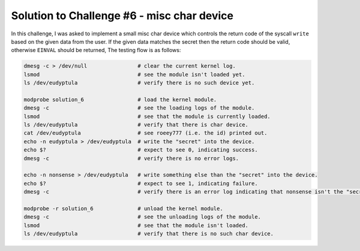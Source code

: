 .. _challenge_6:

Solution to Challenge #6 - misc char device
~~~~~~~~~~~~~~~~~~~~~~~~~~~~~~~~~~~~~~~~~~~

In this challenge, I was asked to implement a small misc char device which controls the
return code of the syscall ``write`` based on the given data from the user. If the given data
matches the secret then the return code should be valid, otherwise ``EINVAL`` should be returned,
The testing flow is as follows:

.. code-block:: bash

   dmesg -c > /dev/null                # clear the current kernel log.
   lsmod                               # see the module isn't loaded yet.
   ls /dev/eudyptula                   # verify there is no such device yet.

   modprobe solution_6                 # load the kernel module.
   dmesg -c                            # see the loading logs of the module.
   lsmod                               # see that the module is currently loaded.
   ls /dev/eudyptula                   # verify that there is char device.
   cat /dev/eudyptula                  # see roeey777 (i.e. the id) printed out.
   echo -n eudyptula > /dev/eudyptula  # write the "secret" into the device.
   echo $?                             # expect to see 0, indicating success.
   dmesg -c                            # verify there is no error logs.

   echo -n nonsense > /dev/eudyptula   # write something else than the "secret" into the device.
   echo $?                             # expect to see 1, indicating failure.
   dmesg -c                            # verify there is an error log indicating that nonsense isn't the "secret".

   modprobe -r solution_6              # unload the kernel module.
   dmesg -c                            # see the unloading logs of the module.
   lsmod                               # see that the module isn't loaded.
   ls /dev/eudyptula                   # verify that there is no such char device.

